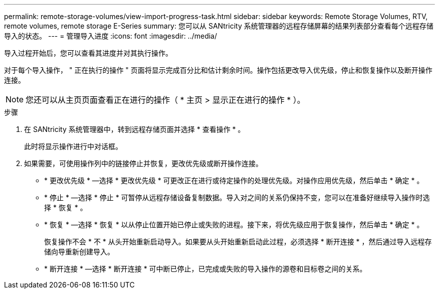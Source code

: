 ---
permalink: remote-storage-volumes/view-import-progress-task.html 
sidebar: sidebar 
keywords: Remote Storage Volumes, RTV, remote volumes, remote storage E-Series 
summary: 您可以从 SANtricity 系统管理器的远程存储屏幕的结果列表部分查看每个远程存储导入的状态。 
---
= 管理导入进度
:icons: font
:imagesdir: ../media/


[role="lead"]
导入过程开始后，您可以查看其进度并对其执行操作。

对于每个导入操作， " 正在执行的操作 " 页面将显示完成百分比和估计剩余时间。操作包括更改导入优先级，停止和恢复操作以及断开操作连接。


NOTE: 您还可以从主页页面查看正在进行的操作（ * 主页 > 显示正在进行的操作 * ）。

.步骤
. 在 SANtricity 系统管理器中，转到远程存储页面并选择 * 查看操作 * 。
+
此时将显示操作进行中对话框。

. 如果需要，可使用操作列中的链接停止并恢复，更改优先级或断开操作连接。
+
** * 更改优先级 * —选择 * 更改优先级 * 可更改正在进行或待定操作的处理优先级。对操作应用优先级，然后单击 * 确定 * 。
** * 停止 * —选择 * 停止 * 可暂停从远程存储设备复制数据。导入对之间的关系仍保持不变，您可以在准备好继续导入操作时选择 * 恢复 * 。
** * 恢复 * —选择 * 恢复 * 以从停止位置开始已停止或失败的进程。接下来，将优先级应用于恢复操作，然后单击 * 确定 * 。
+
恢复操作不会 * 不 * 从头开始重新启动导入。如果要从头开始重新启动此过程，必须选择 * 断开连接 * ，然后通过导入远程存储向导重新创建导入。

** * 断开连接 * —选择 * 断开连接 * 可中断已停止，已完成或失败的导入操作的源卷和目标卷之间的关系。



